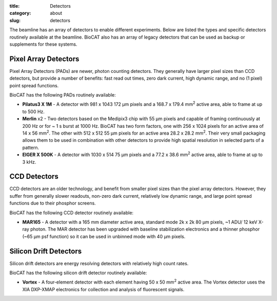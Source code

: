 :title: Detectors
:category: about
:slug: detectors

.. image:: {filename}/images/about_detectors.jpg
    :class: img-responsive

The beamline has an array of detectors to enable different experiments. Below are listed
the types and specific detectors routinely available at the beamline. BioCAT
also has an array of legacy detectors that can be used as backup or supplements for
these systems.

Pixel Array Detectors
=======================

Pixel Array Detectors (PADs) are newer, photon counting detectors. They generally have
larger pixel sizes than CCD detectors, but provide a number of benefits: fast read
out times, zero dark current, high dynamic range, and no (1 pixel) point spread functions.

BioCAT has the following PADs routinely available:

*   **Pilatus3 X 1M** - A detector with 981 x 1043 172 µm pixels and a
    168.7 x 179.4 mm\ :sup:`2` active area, able to frame at up to 500 Hz.

*   **Merlin** x2 - Two detectors based on the Medipix3 chip with 55 µm
    pixels and capable of framing continuously at 200 Hz or for ~ 1 s burst at 1000 Hz.
    BioCAT has two form factors, one with 256 x 1024 pixels for an active area
    of 14 x 56 mm\ :sup:`2`. The other with 512 x 512 55 µm pixels for an active
    area 28.2 x 28.2 mm\ :sup:`2`. Their very small packaging allows them to be
    used in combination with other detectors to provide high spatial resolution in selected
    parts of a pattern.

*   **EIGER X 500K** - A detector with 1030 x 514 75 µm pixels and a 77.2 x
    38.6 mm\ :sup:`2` active area, able to frame at up to 3 kHz.

CCD Detectors
==============

CCD detectors are an older technology, and benefit from smaller pixel sizes than
the pixel array detectors. However, they suffer from generally slower readouts,
non-zero dark current, relatively low dynamic range, and large point spread
functions due to their phosphor screens.

BioCAT has the following CCD detector routinely available:

*   **MAR165** - A detector with a 165 mm diameter active area, standard mode 2k x 2k 80 µm
    pixels, ~1 ADU/ 12 keV X-ray photon. The MAR detector has been upgraded with
    baseline stabilization electronics and a thinner phosphor (~65 µm psf function)
    so it can be used in unbinned mode with 40 µm pixels.

Silicon Drift Detectors
============================

Silicon drift detectors are energy resolving detectors with relatively high count rates.

BioCAT has the following silicon drift detector routinely available:

*   **Vortex** - A four-element detector with each element having 50 x 50 mm\ :sup:`2`
    active area. The Vortex detector uses the XIA DXP-XMAP electronics for
    collection and analysis of fluorescent signals.
